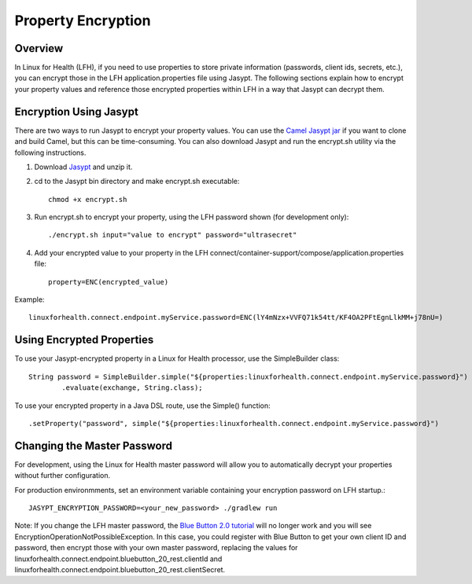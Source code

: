 Property Encryption
*******************

Overview
========
In Linux for Health (LFH), if you need to use properties to store private information (passwords, client ids, secrets, etc.), you can encrypt those in the LFH application.properties file using Jasypt.  The following sections explain how to encrypt your property values and reference those encrypted properties within LFH in a way that Jasypt can decrypt them.

Encryption Using Jasypt
=======================
There are two ways to run Jasypt to encrypt your property values.  You can use the `Camel Jasypt jar <https://people.apache.org/~dkulp/camel/jasypt.html#>`_ if you want to clone and build Camel, but this can be time-consuming.  You can also download Jasypt and run the encrypt.sh utility via the following instructions.

1. Download `Jasypt <https://github.com/jasypt/jasypt>`_ and unzip it.

2. cd to the Jasypt bin directory and make encrypt.sh executable::

    chmod +x encrypt.sh

3. Run encrypt.sh to encrypt your property, using the LFH password shown (for development only)::

    ./encrypt.sh input="value to encrypt" password="ultrasecret"

4. Add your encrypted value to your property in the LFH connect/container-support/compose/application.properties file::

    property=ENC(encrypted_value)

Example::

    linuxforhealth.connect.endpoint.myService.password=ENC(lY4mNzx+VVFQ71k54tt/KF4OA2PFtEgnLlkMM+j78nU=)

Using Encrypted Properties
==========================
To use your Jasypt-encrypted property in a Linux for Health processor, use the SimpleBuilder class::

    String password = SimpleBuilder.simple("${properties:linuxforhealth.connect.endpoint.myService.password}") 
            .evaluate(exchange, String.class);

To use your encrypted property in a Java DSL route, use the Simple() function::

    .setProperty("password", simple("${properties:linuxforhealth.connect.endpoint.myService.password}")

Changing the Master Password
============================
For development, using the Linux for Health master password will allow you to automatically decrypt your properties without further configuration.  

For production environmments, set an environment variable containing your encryption password on LFH startup.::

    JASYPT_ENCRYPTION_PASSWORD=<your_new_password> ./gradlew run

Note: If you change the LFH master password, the `Blue Button 2.0 tutorial <../tutorials/blue-button-20.html>`_ will no longer work and you will see EncryptionOperationNotPossibleException.  In this case, you could register with Blue Button to get your own client ID and password, then encrypt those with your own master password, replacing the values for linuxforhealth.connect.endpoint.bluebutton_20_rest.clientId and linuxforhealth.connect.endpoint.bluebutton_20_rest.clientSecret.
